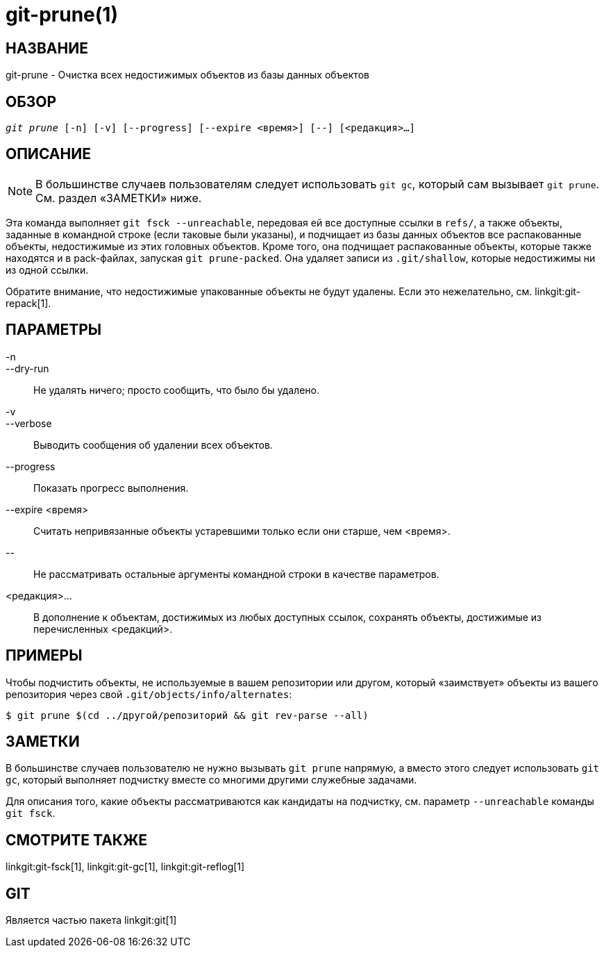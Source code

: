 git-prune(1)
============

НАЗВАНИЕ
--------
git-prune - Очистка всех недостижимых объектов из базы данных объектов


ОБЗОР
-----
[verse]
'git prune' [-n] [-v] [--progress] [--expire <время>] [--] [<редакция>...]

ОПИСАНИЕ
--------

NOTE: В большинстве случаев пользователям следует использовать `git gc`, который сам вызывает `git prune`. См. раздел «ЗАМЕТКИ» ниже.

Эта команда выполняет `git fsck --unreachable`, передовая ей все доступные ссылки в `refs/`, а также объекты, заданные в командной строке (если таковые были указаны), и подчищает из базы данных объектов все распакованные объекты, недостижимые из этих головных объектов. Кроме того, она подчищает распакованные объекты, которые также находятся и в pack-файлах, запуская `git prune-packed`. Она удаляет записи из `.git/shallow`, которые недостижимы ни из одной ссылки.

Обратите внимание, что недостижимые упакованные объекты не будут удалены. Если это нежелательно, см. linkgit:git-repack[1].

ПАРАМЕТРЫ
---------

-n::
--dry-run::
	Не удалять ничего; просто сообщить, что было бы удалено.

-v::
--verbose::
	Выводить сообщения об удалении всех объектов.

--progress::
	Показать прогресс выполнения.

--expire <время>::
	Считать непривязанные объекты устаревшими только если они старше, чем <время>.

\--::
	Не рассматривать остальные аргументы командной строки в качестве параметров.

<редакция>...::
	В дополнение к объектам, достижимых из любых доступных ссылок, сохранять объекты, достижимые из перечисленных <редакций>.

ПРИМЕРЫ
-------

Чтобы подчистить объекты, не используемые в вашем репозитории или другом, который «заимствует» объекты из вашего репозитория через свой `.git/objects/info/alternates`:

------------
$ git prune $(cd ../другой/репозиторий && git rev-parse --all)
------------

ЗАМЕТКИ
-------

В большинстве случаев пользователю не нужно вызывать `git prune` напрямую, а вместо этого следует использовать `git gc`, который выполняет подчистку вместе со многими другими служебные задачами.

Для описания того, какие объекты рассматриваются как кандидаты на подчистку, см. параметр `--unreachable` команды `git fsck`.

СМОТРИТЕ ТАКЖЕ
--------------

linkgit:git-fsck[1], linkgit:git-gc[1], linkgit:git-reflog[1]

GIT
---
Является частью пакета linkgit:git[1]
